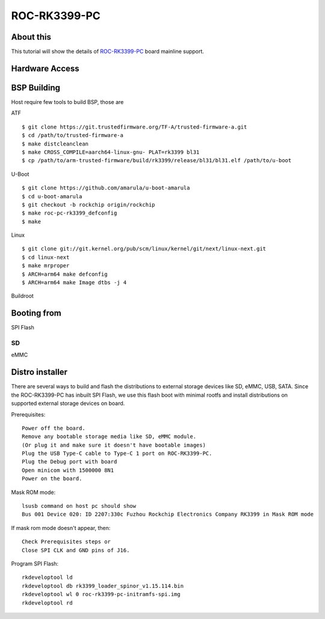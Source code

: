 ROC-RK3399-PC
=============

About this
----------

This tutorial will show the details of `ROC-RK3399-PC <http://en.t-firefly.com/product/rocrk3399pc>`_ board mainline support.

Hardware Access
---------------

.. image:: /images/roc-rk3399-pc.jpg

BSP Building
------------

Host require few tools to build BSP, those are

ATF
::

        $ git clone https://git.trustedfirmware.org/TF-A/trusted-firmware-a.git
        $ cd /path/to/trusted-firmware-a
        $ make distcleanclean
        $ make CROSS_COMPILE=aarch64-linux-gnu- PLAT=rk3399 bl31
        $ cp /path/to/arm-trusted-firmware/build/rk3399/release/bl31/bl31.elf /path/to/u-boot

U-Boot
::
        
        $ git clone https://github.com/amarula/u-boot-amarula
        $ cd u-boot-amarula
        $ git checkout -b rockchip origin/rockchip
        $ make roc-pc-rk3399_defconfig
        $ make

Linux
::

        $ git clone git://git.kernel.org/pub/scm/linux/kernel/git/next/linux-next.git
        $ cd linux-next
        $ make mrproper
        $ ARCH=arm64 make defconfig
        $ ARCH=arm64 make Image dtbs -j 4

Buildroot
::


Booting from
-----------

SPI Flash
::

SD
::

eMMC
::

Distro installer
----------------

There are several ways to build and flash the distributions to external storage devices
like SD, eMMC, USB, SATA. Since the ROC-RK3399-PC has inbuilt SPI Flash, we use this
flash boot with minimal rootfs and install distributions on supported external storage
devices on board.

Prerequisites::

        Power off the board.
        Remove any bootable storage media like SD, eMMC module.
        (Or plug it and make sure it doesn't have bootable images)
        Plug the USB Type-C cable to Type-C 1 port on ROC-RK3399-PC.
        Plug the Debug port with board
        Open minicom with 1500000 8N1
        Power on the board.

Mask ROM mode::

        lsusb command on host pc should show
        Bus 001 Device 020: ID 2207:330c Fuzhou Rockchip Electronics Company RK3399 in Mask ROM mode

If mask rom mode doesn't appear, then::

        Check Prerequisites steps or
        Close SPI CLK and GND pins of J16.

Program SPI Flash::

        rkdeveloptool ld
        rkdeveloptool db rk3399_loader_spinor_v1.15.114.bin
        rkdeveloptool wl 0 roc-rk3399-pc-initramfs-spi.img
        rkdeveloptool rd
